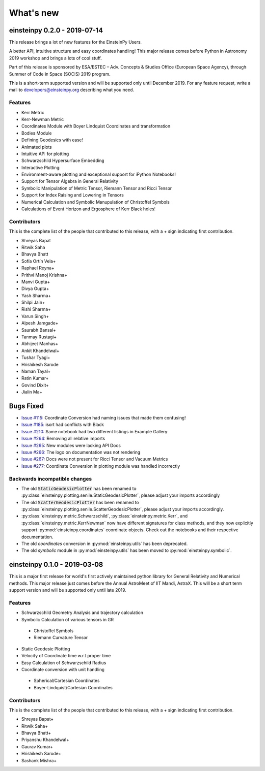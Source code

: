 What's new
==========

einsteinpy 0.2.0 - 2019-07-14
-----------------------------

This release brings a lot of new features for the EinsteinPy Users. 

A better API, intuitive structure and easy coordinates handling! This major release
comes before Python in Astronomy 2019 workshop and brings a lots of cool stuff. 

Part of this release is sponsored by ESA/ESTEC – Adv. Concepts & Studies Office
(European Space Agency), through Summer of Code in Space (SOCIS) 2019 program.

This is a short-term supported version and will be supported only until December 2019. 
For any feature request, write a mail to developers@einsteinpy.org describing what you need.

Features
........

* Kerr Metric
* Kerr-Newman Metric
* Coordinates Module with Boyer Lindquist Coordinates and transformation
* Bodies Module
* Defining Geodesics with ease!
* Animated plots
* Intuitive API for plotting
* Schwarzschild Hypersurface Embedding
* Interactive Plotting
* Environment-aware plotting and exceptional support for iPython Notebooks!
* Support for Tensor Algebra in General Relativity
* Symbolic Manipulation of Metric Tensor, Riemann Tensor and Ricci Tensor
* Support for Index Raising and Lowering in Tensors
* Numerical Calculation and Symbolic Manupulation of Christoffel Symbols
* Calculations of Event Horizon and Ergosphere of Kerr Black holes!


Contributors
............

This is the complete list of the people that contributed to this release, with a + sign indicating first contribution.

* Shreyas Bapat
* Ritwik Saha
* Bhavya Bhatt
* Sofía Ortín Vela+
* Raphael Reyna+
* Prithvi Manoj Krishna+
* Manvi Gupta+
* Divya Gupta+
* Yash Sharma+
* Shilpi Jain+
* Rishi Sharma+
* Varun Singh+
* Alpesh Jamgade+
* Saurabh Bansal+
* Tanmay Rustagi+
* Abhijeet Manhas+
* Ankit Khandelwal+
* Tushar Tyagi+
* Hrishikesh Sarode
* Naman Tayal+
* Ratin Kumar+
* Govind Dixit+
* Jialin Ma+

Bugs Fixed
----------

* `Issue #115`_: Coordinate Conversion had naming issues that made them confusing!
* `Issue #185`_: isort had conflicts with Black
* `Issue #210`_: Same notebook had two different listings in Example Gallery
* `Issue #264`_: Removing all relative imports
* `Issue #265`_: New modules were lacking API Docs
* `Issue #266`_: The logo on documentation was not rendering
* `Issue #267`_: Docs were not present for Ricci Tensor and Vacuum Metrics
* `Issue #277`_: Coordinate Conversion in plotting module was handled incorrectly


.. _`Issue #115`: https://github.com/einsteinpy/einsteinpy/issues/115
.. _`Issue #185`: https://github.com/einsteinpy/einsteinpy/issues/185
.. _`Issue #210`: https://github.com/einsteinpy/einsteinpy/issues/210
.. _`Issue #264`: https://github.com/einsteinpy/einsteinpy/issues/264
.. _`Issue #265`: https://github.com/einsteinpy/einsteinpy/issues/265
.. _`Issue #266`: https://github.com/einsteinpy/einsteinpy/issues/266
.. _`Issue #267`: https://github.com/einsteinpy/einsteinpy/issues/267
.. _`Issue #277`: https://github.com/einsteinpy/einsteinpy/issues/277

Backwards incompatible changes
..............................

* The old :code:`StaticGeodesicPlotter` has been renamed to
  :py:class:`einsteinpy.plotting.senile.StaticGeodesicPlotter`, please adjust
  your imports accordingly
* The old :code:`ScatterGeodesicPlotter` has been renamed to
  :py:class:`einsteinpy.plotting.senile.ScatterGeodesicPlotter`, please adjust
  your imports accordingly.
* :py:class:`einsteinpy.metric.Schwarzschild`,
  :py:class:`einsteinpy.metric.Kerr`, and
  :py:class:`einsteinpy.metric.KerrNewman` now have different signatures for
  class methods, and they now explicitly support :py:mod:`einsteinpy.coordinates`
  coordinate objects. Check out the notebooks and their respective documentation.
* The old `coordinates` conversion in :py:mod:`einsteinpy.utils` has been deprecated.
* The old `symbolic` module in :py:mod:`einsteinpy.utils` has been moved to
  :py:mod:`einsteinpy.symbolic`.

einsteinpy 0.1.0 - 2019-03-08
-----------------------------

This is a major first release for world's first actively maintained python library
for General Relativity and Numerical methods. This major release just comes before
the Annual AstroMeet of IIT Mandi, AstraX. This will be a short term support version
and will be supported only until late 2019.

Features
........

* Schwarzschild Geometry Analysis and trajectory calculation
* Symbolic Calculation of various tensors in GR

 * Christoffel Symbols
 * Riemann Curvature Tensor

* Static Geodesic Plotting
* Velocity of Coordinate time w.r.t proper time
* Easy Calculation of Schwarzschild Radius
* Coordinate conversion with unit handling

 * Spherical/Cartesian Coordinates
 * Boyer-Lindquist/Cartesian Coordinates


Contributors
............

This is the complete list of the people that contributed to this release, with a + sign indicating first contribution.

* Shreyas Bapat+
* Ritwik Saha+
* Bhavya Bhatt+
* Priyanshu Khandelwal+
* Gaurav Kumar+
* Hrishikesh Sarode+
* Sashank Mishra+
